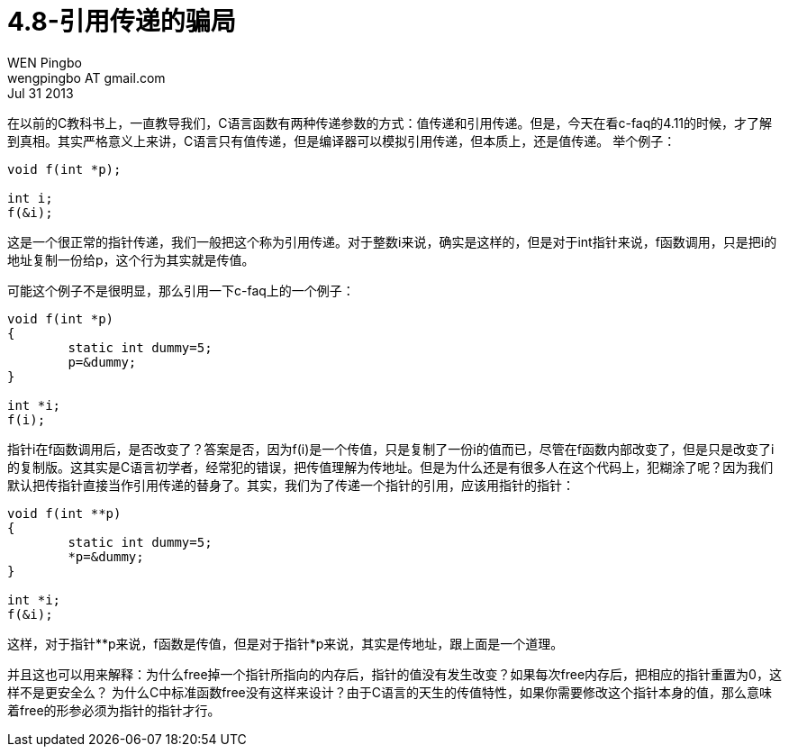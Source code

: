 = 4.8-引用传递的骗局
WEN Pingbo <wengpingbo AT gmail.com>
Jul 31 2013

在以前的C教科书上，一直教导我们，C语言函数有两种传递参数的方式：值传递和引用传递。但是，今天在看c-faq的4.11的时候，才了解到真相。其实严格意义上来讲，C语言只有值传递，但是编译器可以模拟引用传递，但本质上，还是值传递。
举个例子：

[source, c]
----
void f(int *p);

int i;
f(&i);
----

这是一个很正常的指针传递，我们一般把这个称为引用传递。对于整数i来说，确实是这样的，但是对于int指针来说，f函数调用，只是把i的地址复制一份给p，这个行为其实就是传值。

可能这个例子不是很明显，那么引用一下c-faq上的一个例子：

[source, c]
----
void f(int *p)
{
	static int dummy=5;
	p=&dummy;
}

int *i;
f(i);
----

指针i在f函数调用后，是否改变了？答案是否，因为f(i)是一个传值，只是复制了一份i的值而已，尽管在f函数内部改变了，但是只是改变了i的复制版。这其实是C语言初学者，经常犯的错误，把传值理解为传地址。但是为什么还是有很多人在这个代码上，犯糊涂了呢？因为我们默认把传指针直接当作引用传递的替身了。其实，我们为了传递一个指针的引用，应该用指针的指针：

[source, c]
----
void f(int **p)
{
	static int dummy=5;
	*p=&dummy;
}

int *i;
f(&i);
----

这样，对于指针**p来说，f函数是传值，但是对于指针*p来说，其实是传地址，跟上面是一个道理。

并且这也可以用来解释：为什么free掉一个指针所指向的内存后，指针的值没有发生改变？如果每次free内存后，把相应的指针重置为0，这样不是更安全么？
为什么C中标准函数free没有这样来设计？由于C语言的天生的传值特性，如果你需要修改这个指针本身的值，那么意味着free的形参必须为指针的指针才行。